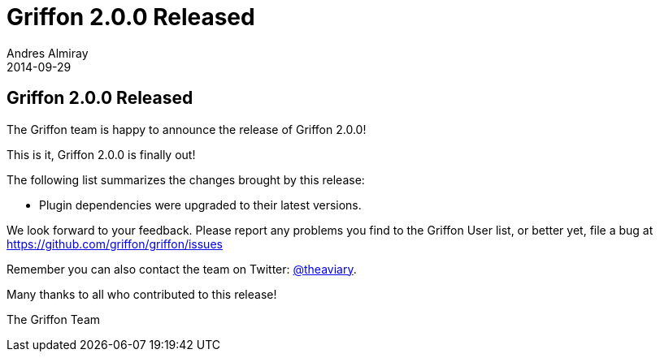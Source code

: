 = Griffon 2.0.0 Released
Andres Almiray
2014-09-29
:jbake-type: post
:jbake-status: published
:category: news
:idprefix:

== Griffon 2.0.0 Released

The Griffon team is happy to announce the release of Griffon 2.0.0!

This is it, Griffon 2.0.0 is finally out!

The following list summarizes the changes brought by this release:

 * Plugin dependencies were upgraded to their latest versions.

We look forward to your feedback. Please report any problems you find to the Griffon User list,
or better yet, file a bug at https://github.com/griffon/griffon/issues

Remember you can also contact the team on Twitter: https://twitter.com/theaviary[@theaviary].

Many thanks to all who contributed to this release!

The Griffon Team
